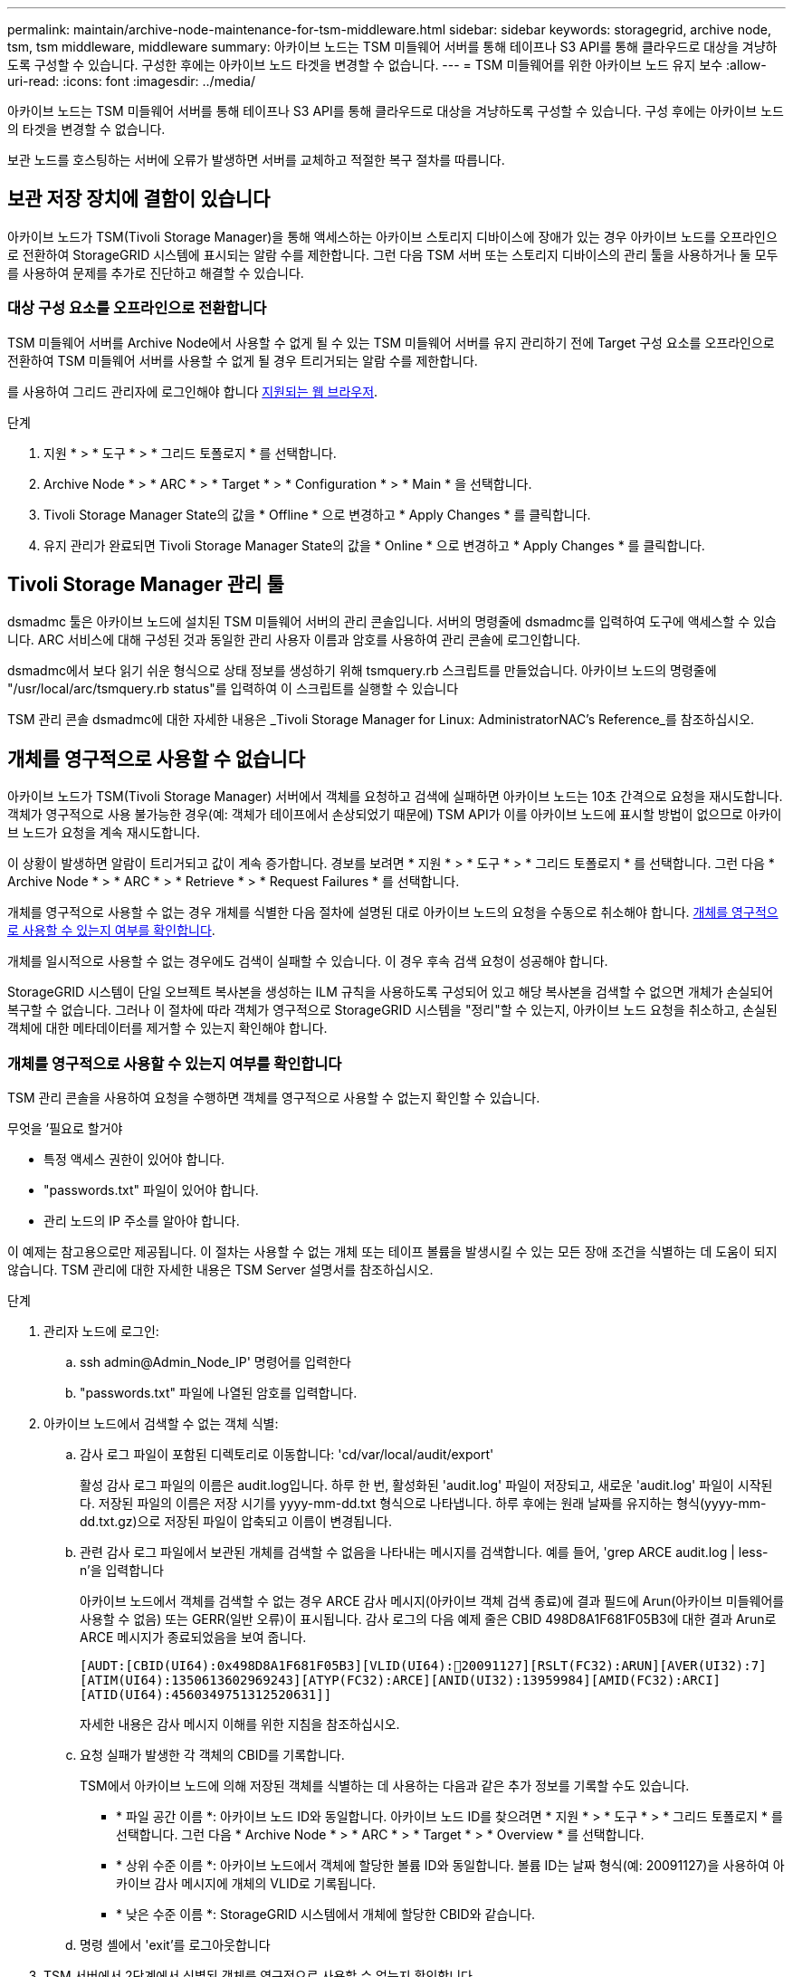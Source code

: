 ---
permalink: maintain/archive-node-maintenance-for-tsm-middleware.html 
sidebar: sidebar 
keywords: storagegrid, archive node, tsm, tsm middleware, middleware 
summary: 아카이브 노드는 TSM 미들웨어 서버를 통해 테이프나 S3 API를 통해 클라우드로 대상을 겨냥하도록 구성할 수 있습니다. 구성한 후에는 아카이브 노드 타겟을 변경할 수 없습니다. 
---
= TSM 미들웨어를 위한 아카이브 노드 유지 보수
:allow-uri-read: 
:icons: font
:imagesdir: ../media/


[role="lead"]
아카이브 노드는 TSM 미들웨어 서버를 통해 테이프나 S3 API를 통해 클라우드로 대상을 겨냥하도록 구성할 수 있습니다. 구성 후에는 아카이브 노드의 타겟을 변경할 수 없습니다.

보관 노드를 호스팅하는 서버에 오류가 발생하면 서버를 교체하고 적절한 복구 절차를 따릅니다.



== 보관 저장 장치에 결함이 있습니다

아카이브 노드가 TSM(Tivoli Storage Manager)을 통해 액세스하는 아카이브 스토리지 디바이스에 장애가 있는 경우 아카이브 노드를 오프라인으로 전환하여 StorageGRID 시스템에 표시되는 알람 수를 제한합니다. 그런 다음 TSM 서버 또는 스토리지 디바이스의 관리 툴을 사용하거나 둘 모두를 사용하여 문제를 추가로 진단하고 해결할 수 있습니다.



=== 대상 구성 요소를 오프라인으로 전환합니다

TSM 미들웨어 서버를 Archive Node에서 사용할 수 없게 될 수 있는 TSM 미들웨어 서버를 유지 관리하기 전에 Target 구성 요소를 오프라인으로 전환하여 TSM 미들웨어 서버를 사용할 수 없게 될 경우 트리거되는 알람 수를 제한합니다.

를 사용하여 그리드 관리자에 로그인해야 합니다 xref:../admin/web-browser-requirements.adoc[지원되는 웹 브라우저].

.단계
. 지원 * > * 도구 * > * 그리드 토폴로지 * 를 선택합니다.
. Archive Node * > * ARC * > * Target * > * Configuration * > * Main * 을 선택합니다.
. Tivoli Storage Manager State의 값을 * Offline * 으로 변경하고 * Apply Changes * 를 클릭합니다.
. 유지 관리가 완료되면 Tivoli Storage Manager State의 값을 * Online * 으로 변경하고 * Apply Changes * 를 클릭합니다.




== Tivoli Storage Manager 관리 툴

dsmadmc 툴은 아카이브 노드에 설치된 TSM 미들웨어 서버의 관리 콘솔입니다. 서버의 명령줄에 dsmadmc를 입력하여 도구에 액세스할 수 있습니다. ARC 서비스에 대해 구성된 것과 동일한 관리 사용자 이름과 암호를 사용하여 관리 콘솔에 로그인합니다.

dsmadmc에서 보다 읽기 쉬운 형식으로 상태 정보를 생성하기 위해 tsmquery.rb 스크립트를 만들었습니다. 아카이브 노드의 명령줄에 "/usr/local/arc/tsmquery.rb status"를 입력하여 이 스크립트를 실행할 수 있습니다

TSM 관리 콘솔 dsmadmc에 대한 자세한 내용은 _Tivoli Storage Manager for Linux: AdministratorNAC's Reference_를 참조하십시오.



== 개체를 영구적으로 사용할 수 없습니다

아카이브 노드가 TSM(Tivoli Storage Manager) 서버에서 객체를 요청하고 검색에 실패하면 아카이브 노드는 10초 간격으로 요청을 재시도합니다. 객체가 영구적으로 사용 불가능한 경우(예: 객체가 테이프에서 손상되었기 때문에) TSM API가 이를 아카이브 노드에 표시할 방법이 없으므로 아카이브 노드가 요청을 계속 재시도합니다.

이 상황이 발생하면 알람이 트리거되고 값이 계속 증가합니다. 경보를 보려면 * 지원 * > * 도구 * > * 그리드 토폴로지 * 를 선택합니다. 그런 다음 * Archive Node * > * ARC * > * Retrieve * > * Request Failures * 를 선택합니다.

개체를 영구적으로 사용할 수 없는 경우 개체를 식별한 다음 절차에 설명된 대로 아카이브 노드의 요청을 수동으로 취소해야 합니다. <<determining_objects_permanently_unavailable,개체를 영구적으로 사용할 수 있는지 여부를 확인합니다>>.

개체를 일시적으로 사용할 수 없는 경우에도 검색이 실패할 수 있습니다. 이 경우 후속 검색 요청이 성공해야 합니다.

StorageGRID 시스템이 단일 오브젝트 복사본을 생성하는 ILM 규칙을 사용하도록 구성되어 있고 해당 복사본을 검색할 수 없으면 개체가 손실되어 복구할 수 없습니다. 그러나 이 절차에 따라 객체가 영구적으로 StorageGRID 시스템을 "정리"할 수 있는지, 아카이브 노드 요청을 취소하고, 손실된 객체에 대한 메타데이터를 제거할 수 있는지 확인해야 합니다.



=== 개체를 영구적으로 사용할 수 있는지 여부를 확인합니다

TSM 관리 콘솔을 사용하여 요청을 수행하면 객체를 영구적으로 사용할 수 없는지 확인할 수 있습니다.

.무엇을 &#8217;필요로 할거야
* 특정 액세스 권한이 있어야 합니다.
* "passwords.txt" 파일이 있어야 합니다.
* 관리 노드의 IP 주소를 알아야 합니다.


이 예제는 참고용으로만 제공됩니다. 이 절차는 사용할 수 없는 개체 또는 테이프 볼륨을 발생시킬 수 있는 모든 장애 조건을 식별하는 데 도움이 되지 않습니다. TSM 관리에 대한 자세한 내용은 TSM Server 설명서를 참조하십시오.

.단계
. 관리자 노드에 로그인:
+
.. ssh admin@Admin_Node_IP' 명령어를 입력한다
.. "passwords.txt" 파일에 나열된 암호를 입력합니다.


. 아카이브 노드에서 검색할 수 없는 객체 식별:
+
.. 감사 로그 파일이 포함된 디렉토리로 이동합니다: 'cd/var/local/audit/export'
+
활성 감사 로그 파일의 이름은 audit.log입니다. 하루 한 번, 활성화된 'audit.log' 파일이 저장되고, 새로운 'audit.log' 파일이 시작된다. 저장된 파일의 이름은 저장 시기를 yyyy-mm-dd.txt 형식으로 나타냅니다. 하루 후에는 원래 날짜를 유지하는 형식(yyyy-mm-dd.txt.gz)으로 저장된 파일이 압축되고 이름이 변경됩니다.

.. 관련 감사 로그 파일에서 보관된 개체를 검색할 수 없음을 나타내는 메시지를 검색합니다. 예를 들어, 'grep ARCE audit.log | less-n'을 입력합니다
+
아카이브 노드에서 객체를 검색할 수 없는 경우 ARCE 감사 메시지(아카이브 객체 검색 종료)에 결과 필드에 Arun(아카이브 미들웨어를 사용할 수 없음) 또는 GERR(일반 오류)이 표시됩니다. 감사 로그의 다음 예제 줄은 CBID 498D8A1F681F05B3에 대한 결과 Arun로 ARCE 메시지가 종료되었음을 보여 줍니다.

+
[listing]
----
[AUDT:[CBID(UI64):0x498D8A1F681F05B3][VLID(UI64):20091127][RSLT(FC32):ARUN][AVER(UI32):7]
[ATIM(UI64):1350613602969243][ATYP(FC32):ARCE][ANID(UI32):13959984][AMID(FC32):ARCI]
[ATID(UI64):4560349751312520631]]
----
+
자세한 내용은 감사 메시지 이해를 위한 지침을 참조하십시오.

.. 요청 실패가 발생한 각 객체의 CBID를 기록합니다.
+
TSM에서 아카이브 노드에 의해 저장된 객체를 식별하는 데 사용하는 다음과 같은 추가 정보를 기록할 수도 있습니다.

+
*** * 파일 공간 이름 *: 아카이브 노드 ID와 동일합니다. 아카이브 노드 ID를 찾으려면 * 지원 * > * 도구 * > * 그리드 토폴로지 * 를 선택합니다. 그런 다음 * Archive Node * > * ARC * > * Target * > * Overview * 를 선택합니다.
*** * 상위 수준 이름 *: 아카이브 노드에서 객체에 할당한 볼륨 ID와 동일합니다. 볼륨 ID는 날짜 형식(예: 20091127)을 사용하여 아카이브 감사 메시지에 개체의 VLID로 기록됩니다.
*** * 낮은 수준 이름 *: StorageGRID 시스템에서 개체에 할당한 CBID와 같습니다.


.. 명령 셸에서 'exit'를 로그아웃합니다


. TSM 서버에서 2단계에서 식별된 객체를 영구적으로 사용할 수 없는지 확인합니다.
+
.. TSM 서버의 관리 콘솔인 dsmadmc에 로그인합니다
+
ARC 서비스에 대해 구성된 관리 사용자 이름과 암호를 사용합니다. Grid Manager(그리드 관리자)에 사용자 이름과 암호를 입력합니다. (사용자 이름을 보려면 * 지원 * > * 도구 * > * 그리드 토폴로지 * 를 선택합니다. 그런 다음 * Archive Node * > * ARC * > * Target * > * Configuration * 을 선택합니다.)

.. 개체를 영구적으로 사용할 수 없는지 확인합니다.
+
예를 들어 TSM 작업 로그에서 해당 객체에 대한 데이터 무결성 오류를 검색할 수 있습니다. 다음 예에서는 CBID가 498D8A1F681F05B3인 객체에 대한 지난 날의 활동 로그 검색을 보여줍니다.

+
[listing]
----
> query actlog begindate=-1 search=276C14E94082CC69
12/21/2008 05:39:15 ANR0548W Retrieve or restore
failed for session 9139359 for node DEV-ARC-20 (Bycast ARC)
processing file space /19130020 4 for file /20081002/
498D8A1F681F05B3 stored as Archive - data
integrity error detected. (SESSION: 9139359)
>
----
+
오류의 특성에 따라 TSM 작업 로그에 CBID가 기록되지 않을 수 있습니다. 요청 실패 시 로그에서 다른 TSM 오류를 검색해야 할 수 있습니다.

.. 전체 테이프를 영구적으로 사용할 수 없는 경우 'query content TSM_Volume_Name' 볼륨에 저장된 모든 개체의 CBID를 식별합니다
+
여기서 'TSM_Volume_Name'은 사용할 수 없는 테이프의 TSM 이름입니다. 다음은 이 명령의 출력 예입니다.

+
[listing]
----
 > query content TSM-Volume-Name
Node Name     Type Filespace  FSID Client's Name for File Name
------------- ---- ---------- ---- ----------------------------
DEV-ARC-20    Arch /19130020  216  /20081201/ C1D172940E6C7E12
DEV-ARC-20    Arch /19130020  216  /20081201/ F1D7FBC2B4B0779E
----
+
Client's Name for File Name'은 Archive Node 볼륨 ID(또는 TSM ""high level name") 다음에 객체의 CBID(또는 TSM ""low level name"")와 동일합니다. 즉, Client Name for File Name은 /Archive Node volume ID/CBID 형식을 사용합니다. 예제 출력의 첫 번째 줄에서는 '파일 이름에 대한 클라이언트 이름'이 '/20081201/C1D172940E6C7E12'입니다.

+
파일 공간은 아카이브 노드의 노드 ID입니다.

+
검색 요청을 취소하려면 볼륨에 저장된 각 개체의 CBID와 아카이브 노드의 노드 ID가 필요합니다.



. 영구적으로 사용할 수 없는 각 개체에 대해 검색 요청을 취소하고 명령을 실행하여 StorageGRID 시스템에 개체 복사본이 손실되었음을 알립니다.
+

IMPORTANT: ADE 콘솔을 주의하여 사용하십시오. 콘솔을 잘못 사용하면 시스템 작업을 중단하거나 데이터가 손상될 수 있습니다. 명령을 신중하게 입력하고 이 절차에 설명된 명령만 사용하십시오.

+
.. 아카이브 노드에 아직 로그인하지 않은 경우 다음과 같이 로그인합니다.
+
... 'ssh admin@_grid_node_ip_' 명령을 입력합니다
... "passwords.txt" 파일에 나열된 암호를 입력합니다.
... 루트로 전환하려면 다음 명령을 입력합니다
... "passwords.txt" 파일에 나열된 암호를 입력합니다.


.. ARC 서비스의 ADE 콘솔인 telnet localhost 1409 에 액세스합니다
.. 객체('/proc/brtr/cancel-c cbid')에 대한 요청을 취소합니다
+
여기서 CBID는 TSM에서 검색할 수 없는 객체의 식별자입니다.

+
테이프만 있는 경우 대량 검색 요청은 1개의 요청이 취소되었다는 메시지와 함께 취소됩니다. 시스템의 다른 곳에 개체 사본이 존재하면 개체 검색은 다른 모듈에 의해 처리되므로 메시지에 대한 응답은 "'0 request cancelled(0 request 취소됨)''입니다.

.. StorageGRID 시스템에 객체 사본이 손실되었으며 추가 복사본이 작성되어야 함을 알리는 명령을 발행합니다: "/proc/cMSI/Object_lost CBID node_ID"
+
여기서 CBID는 TSM 서버에서 검색할 수 없는 객체의 식별자이며 node_ID는 검색이 실패한 아카이브 노드의 노드 ID입니다.

+
손실된 각 개체 복사본에 대해 별도의 명령을 입력해야 합니다. CBID 범위를 입력하는 것은 지원되지 않습니다.

+
대부분의 경우 StorageGRID 시스템은 시스템의 ILM 정책을 따르기 위해 즉시 오브젝트 데이터의 추가 복사본을 만들기 시작합니다.

+
하지만 개체에 대한 ILM 규칙을 사용하여 복사본을 하나만 만들고 해당 복사본이 손실되면 개체를 복구할 수 없습니다. 이 경우 "Object_Lost" 명령을 실행하면 손실된 개체의 메타데이터가 StorageGRID 시스템에서 삭제됩니다.

+
Object_lost 명령이 성공적으로 완료되면 다음과 같은 메시지가 반환됩니다.

+
[listing]
----
CLOC_LOST_ANS returned result ‘SUCS’
----
+

NOTE: "/proc/cMSI/Object_lost" 명령은 아카이브 노드에 저장된 손실된 개체에 대해서만 유효합니다.

.. ADE 콘솔을 종료합니다. 'exit'
.. Archive Node(아카이브 노드)에서 로그아웃합니다: "exit(종료)"


. StorageGRID 시스템에서 요청 실패 값을 재설정합니다.
+
.. Archive Node * > * ARC * > * Retrieve * > * Configuration * 으로 이동하여 * Reset Request Failure Count * 를 선택합니다.
.. 변경 내용 적용 * 을 클릭합니다.




xref:../admin/index.adoc[StorageGRID 관리]

xref:../audit/index.adoc[감사 로그를 검토합니다]
